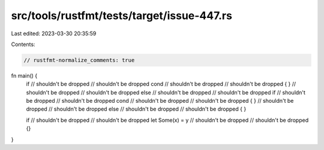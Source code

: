 src/tools/rustfmt/tests/target/issue-447.rs
===========================================

Last edited: 2023-03-30 20:35:59

Contents:

.. code-block:: rs

    // rustfmt-normalize_comments: true

fn main() {
    if
    // shouldn't be dropped
    // shouldn't be dropped
    cond
    // shouldn't be dropped
    // shouldn't be dropped
    {
    }
    // shouldn't be dropped
    // shouldn't be dropped
    else
    // shouldn't be dropped
    // shouldn't be dropped
    if
    // shouldn't be dropped
    // shouldn't be dropped
    cond
    // shouldn't be dropped
    // shouldn't be dropped
    {
    }
    // shouldn't be dropped
    // shouldn't be dropped
    else
    // shouldn't be dropped
    // shouldn't be dropped
    {
    }

    if
    // shouldn't be dropped
    // shouldn't be dropped
    let Some(x) = y
    // shouldn't be dropped
    // shouldn't be dropped
    {}
}


